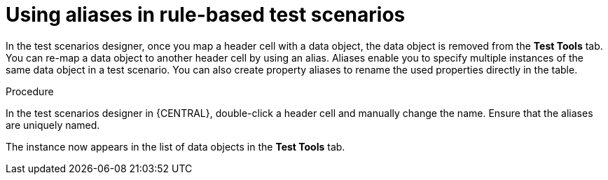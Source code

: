 [id='test-designer-alias-proc']
= Using aliases in rule-based test scenarios

In the test scenarios designer, once you map a header cell with a data object, the data object is removed from the *Test Tools* tab. You can re-map a data object to another header cell by using an alias. Aliases enable you to specify multiple instances of the same data object in a test scenario. You can also create property aliases to rename the used properties directly in the table.

.Procedure
In the test scenarios designer in {CENTRAL}, double-click a header cell and manually change the name. Ensure that the aliases are uniquely named.

The instance now appears in the list of data objects in the *Test Tools* tab.
